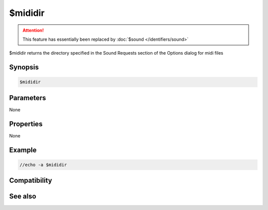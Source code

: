 $mididir
========

.. attention:: This feature has essentially been replaced by :doc:`$sound </identifiers/sound>`

$mididir returns the directory specified in the Sound Requests section of the Options dialog for midi files

Synopsis
--------

.. code:: text

    $mididir

Parameters
----------

None

Properties
----------

None

Example
-------

.. code:: text

    //echo -a $mididir

Compatibility
-------------

.. compatibility:: 5.0

See also
--------

.. hlist::
    :columns: 4

    * :doc:`$mp3dir </identifiers/mp3dir>`
    * :doc:`$sound </identifiers/sound>`
    * :doc:`$wavedir </identifiers/wavedir>`

